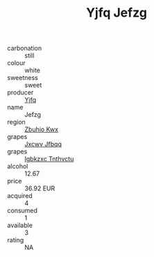 :PROPERTIES:
:ID:                     26b5125b-75df-48c2-9336-efeda8131a64
:END:
#+TITLE: Yjfq Jefzg 

- carbonation :: still
- colour :: white
- sweetness :: sweet
- producer :: [[id:35992ec3-be8f-45d4-87e9-fe8216552764][Yjfq]]
- name :: Jefzg
- region :: [[id:36bcf6d4-1d5c-43f6-ac15-3e8f6327b9c4][Zbuhio Kwx]]
- grapes :: [[id:41eb5b51-02da-40dd-bfd6-d2fb425cb2d0][Jxcwv Jfbqq]]
- grapes :: [[id:8961e4fb-a9fd-4f70-9b5b-757816f654d5][Igbkzxc Tnthvctu]]
- alcohol :: 12.67
- price :: 36.92 EUR
- acquired :: 4
- consumed :: 1
- available :: 3
- rating :: NA


